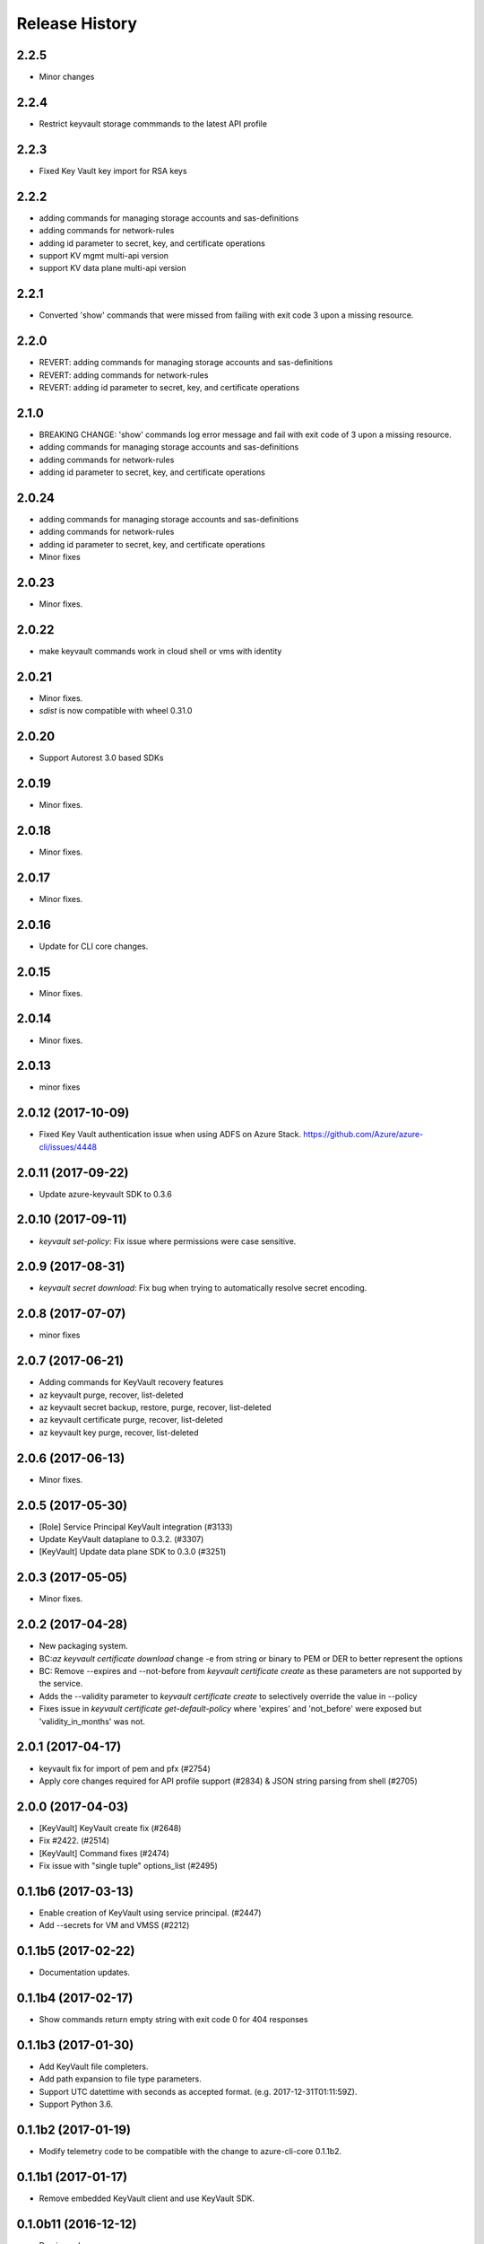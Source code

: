.. :changelog:

Release History
===============
2.2.5
+++++
* Minor changes

2.2.4
+++++
* Restrict keyvault storage commmands to the latest API profile

2.2.3
+++++
* Fixed Key Vault key import for RSA keys

2.2.2
+++++
* adding commands for managing storage accounts and sas-definitions
* adding commands for network-rules
* adding id parameter to secret, key, and certificate operations
* support KV mgmt multi-api version
* support KV data plane multi-api version

2.2.1
+++++
* Converted 'show' commands that were missed from failing with exit code 3 upon a missing resource.

2.2.0
+++++
* REVERT: adding commands for managing storage accounts and sas-definitions
* REVERT: adding commands for network-rules
* REVERT: adding id parameter to secret, key, and certificate operations

2.1.0
+++++
* BREAKING CHANGE: 'show' commands log error message and fail with exit code of 3 upon a missing resource.
* adding commands for managing storage accounts and sas-definitions
* adding commands for network-rules
* adding id parameter to secret, key, and certificate operations

2.0.24
++++++
* adding commands for managing storage accounts and sas-definitions
* adding commands for network-rules
* adding id parameter to secret, key, and certificate operations
* Minor fixes

2.0.23
++++++
* Minor fixes.

2.0.22
++++++
* make keyvault commands work in cloud shell or vms with identity

2.0.21
++++++
* Minor fixes.
* `sdist` is now compatible with wheel 0.31.0

2.0.20
++++++
* Support Autorest 3.0 based SDKs

2.0.19
++++++
* Minor fixes.

2.0.18
++++++
* Minor fixes.

2.0.17
++++++
* Minor fixes.

2.0.16
++++++
* Update for CLI core changes.

2.0.15
++++++
* Minor fixes.

2.0.14
++++++
* Minor fixes.

2.0.13
++++++
* minor fixes

2.0.12 (2017-10-09)
+++++++++++++++++++
* Fixed Key Vault authentication issue when using ADFS on Azure Stack. https://github.com/Azure/azure-cli/issues/4448

2.0.11 (2017-09-22)
+++++++++++++++++++
* Update azure-keyvault SDK to 0.3.6

2.0.10 (2017-09-11)
+++++++++++++++++++
* `keyvault set-policy`: Fix issue where permissions were case sensitive.

2.0.9 (2017-08-31)
++++++++++++++++++
* `keyvault secret download`: Fix bug when trying to automatically resolve secret encoding.

2.0.8 (2017-07-07)
++++++++++++++++++
* minor fixes

2.0.7 (2017-06-21)
++++++++++++++++++

* Adding commands for KeyVault recovery features
* az keyvault purge, recover, list-deleted
* az keyvault secret backup, restore, purge, recover, list-deleted
* az keyvault certificate purge, recover, list-deleted
* az keyvault key purge, recover, list-deleted

2.0.6 (2017-06-13)
++++++++++++++++++
* Minor fixes.


2.0.5 (2017-05-30)
++++++++++++++++++++

* [Role] Service Principal KeyVault integration (#3133)
* Update KeyVault dataplane to 0.3.2. (#3307)
* [KeyVault] Update data plane SDK to 0.3.0 (#3251)

2.0.3 (2017-05-05)
++++++++++++++++++++

* Minor fixes.

2.0.2 (2017-04-28)
++++++++++++++++++++

* New packaging system.
* BC:`az keyvault certificate download` change -e from string or binary to PEM or DER to better represent the options
* BC: Remove --expires and --not-before from `keyvault certificate create` as these parameters are not supported by the service.
* Adds the --validity parameter to `keyvault certificate create` to selectively override the value in --policy
* Fixes issue in `keyvault certificate get-default-policy` where 'expires' and 'not_before' were exposed but 'validity_in_months' was not.

2.0.1 (2017-04-17)
++++++++++++++++++++

* keyvault fix for import of pem and pfx (#2754)
* Apply core changes required for API profile support (#2834) & JSON string parsing from shell (#2705)

2.0.0 (2017-04-03)
++++++++++++++++++++

* [KeyVault] KeyVault create fix (#2648)
* Fix #2422. (#2514)
* [KeyVault] Command fixes (#2474)
* Fix issue with "single tuple" options_list (#2495)

0.1.1b6 (2017-03-13)
++++++++++++++++++++

* Enable creation of KeyVault using service principal. (#2447)
* Add --secrets for VM and VMSS (#2212)

0.1.1b5 (2017-02-22)
+++++++++++++++++++++

* Documentation updates.


0.1.1b4 (2017-02-17)
+++++++++++++++++++++

* Show commands return empty string with exit code 0 for 404 responses


0.1.1b3 (2017-01-30)
+++++++++++++++++++++

* Add KeyVault file completers.
* Add path expansion to file type parameters.
* Support UTC datettime with seconds as accepted format. (e.g. 2017-12-31T01:11:59Z).
* Support Python 3.6.


0.1.1b2 (2017-01-19)
+++++++++++++++++++++

* Modify telemetry code to be compatible with the change to azure-cli-core 0.1.1b2.


0.1.1b1 (2017-01-17)
+++++++++++++++++++++

* Remove embedded KeyVault client and use KeyVault SDK.

0.1.0b11 (2016-12-12)
+++++++++++++++++++++

* Preview release.
